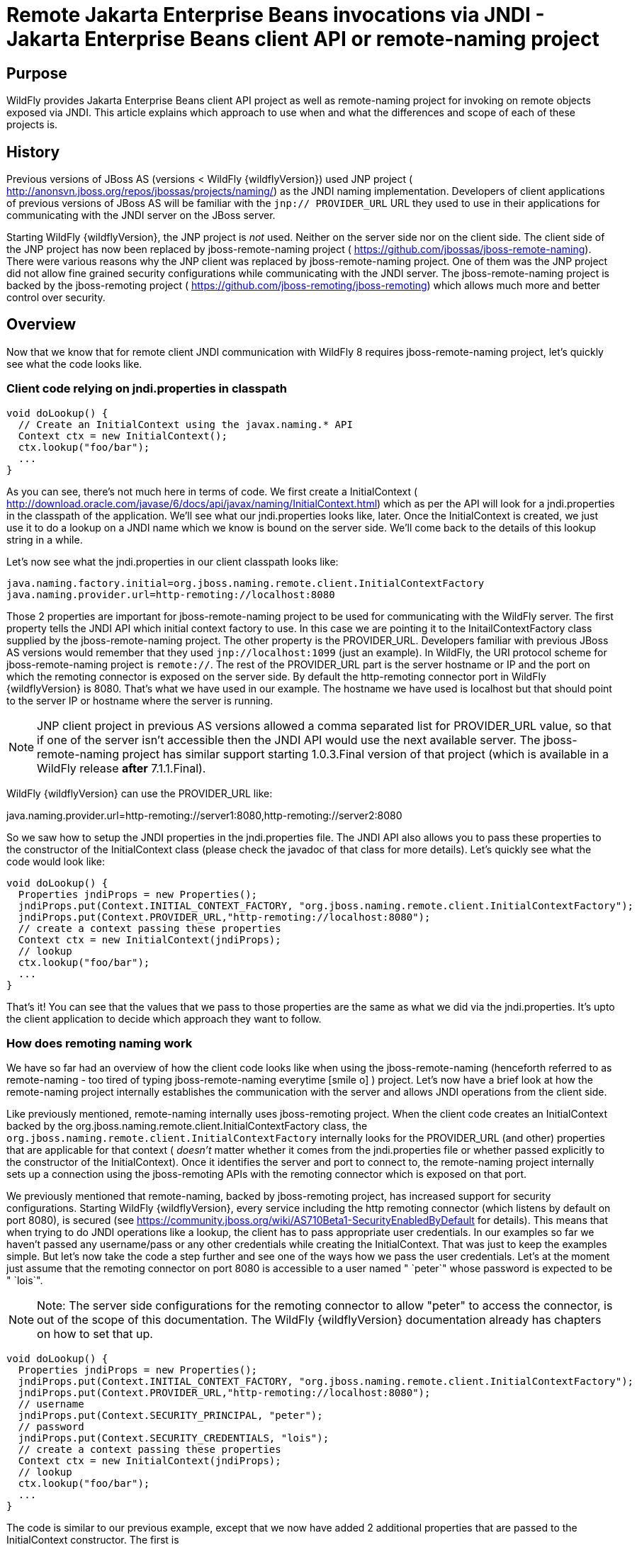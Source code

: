 [[Remote_EJB_invocations_via_JNDI_-_EJB_client_API_or_remote-naming_project]]
= Remote Jakarta Enterprise Beans invocations via JNDI - Jakarta Enterprise Beans client API or remote-naming project

[[purpose]]
== Purpose

WildFly provides Jakarta Enterprise Beans client API project as well as remote-naming project
for invoking on remote objects exposed via JNDI. This article explains
which approach to use when and what the differences and scope of each of
these projects is.

[[history]]
== History

Previous versions of JBoss AS (versions < WildFly {wildflyVersion}) used JNP project (
http://anonsvn.jboss.org/repos/jbossas/projects/naming/) as the JNDI
naming implementation. Developers of client applications of previous
versions of JBoss AS will be familiar with the `jnp:// PROVIDER_URL` URL
they used to use in their applications for communicating with the JNDI
server on the JBoss server.

Starting WildFly {wildflyVersion}, the JNP project is _not_ used. Neither on the server
side nor on the client side. The client side of the JNP project has now
been replaced by jboss-remote-naming project (
https://github.com/jbossas/jboss-remote-naming). There were various
reasons why the JNP client was replaced by jboss-remote-naming project.
One of them was the JNP project did not allow fine grained security
configurations while communicating with the JNDI server. The
jboss-remote-naming project is backed by the jboss-remoting project (
https://github.com/jboss-remoting/jboss-remoting) which allows much more
and better control over security.

== Overview

Now that we know that for remote client JNDI communication with WildFly
8 requires jboss-remote-naming project, let's quickly see what the code
looks like.

[[client-code-relying-on-jndi.properties-in-classpath]]
=== Client code relying on jndi.properties in classpath

[source,java,options="nowrap"]
----
void doLookup() {
  // Create an InitialContext using the javax.naming.* API
  Context ctx = new InitialContext();
  ctx.lookup("foo/bar");
  ...
}
----

As you can see, there's not much here in terms of code. We first create
a InitialContext (
http://download.oracle.com/javase/6/docs/api/javax/naming/InitialContext.html)
which as per the API will look for a jndi.properties in the classpath of
the application. We'll see what our jndi.properties looks like, later.
Once the InitialContext is created, we just use it to do a lookup on a
JNDI name which we know is bound on the server side. We'll come back to
the details of this lookup string in a while.

Let's now see what the jndi.properties in our client classpath looks
like:

[source,java,options="nowrap"]
----
java.naming.factory.initial=org.jboss.naming.remote.client.InitialContextFactory
java.naming.provider.url=http-remoting://localhost:8080
----

Those 2 properties are important for jboss-remote-naming project to be
used for communicating with the WildFly server. The first property tells
the JNDI API which initial context factory to use. In this case we are
pointing it to the InitailContextFactory class supplied by the
jboss-remote-naming project. The other property is the PROVIDER_URL.
Developers familiar with previous JBoss AS versions would remember that
they used `jnp://localhost:1099` (just an example). In WildFly, the URI
protocol scheme for jboss-remote-naming project is `remote://`. The rest
of the PROVIDER_URL part is the server hostname or IP and the port on
which the remoting connector is exposed on the server side. By default
the http-remoting connector port in WildFly {wildflyVersion} is 8080. That's what we
have used in our example. The hostname we have used is localhost but
that should point to the server IP or hostname where the server is
running.

[NOTE]

JNP client project in previous AS versions allowed a comma separated
list for PROVIDER_URL value, so that if one of the server isn't
accessible then the JNDI API would use the next available server. The
jboss-remote-naming project has similar support starting 1.0.3.Final
version of that project (which is available in a WildFly release *after*
7.1.1.Final).

WildFly {wildflyVersion} can use the PROVIDER_URL like:

java.naming.provider.url=http-remoting://server1:8080,http-remoting://server2:8080

So we saw how to setup the JNDI properties in the jndi.properties file.
The JNDI API also allows you to pass these properties to the constructor
of the InitialContext class (please check the javadoc of that class for
more details). Let's quickly see what the code would look like:

[source,java,options="nowrap"]
----
void doLookup() {
  Properties jndiProps = new Properties();
  jndiProps.put(Context.INITIAL_CONTEXT_FACTORY, "org.jboss.naming.remote.client.InitialContextFactory");
  jndiProps.put(Context.PROVIDER_URL,"http-remoting://localhost:8080");
  // create a context passing these properties
  Context ctx = new InitialContext(jndiProps);
  // lookup
  ctx.lookup("foo/bar");
  ...
}
----

That's it! You can see that the values that we pass to those properties
are the same as what we did via the jndi.properties. It's upto the
client application to decide which approach they want to follow.

[[how-does-remoting-naming-work]]
=== How does remoting naming work

We have so far had an overview of how the client code looks like when
using the jboss-remote-naming (henceforth referred to as remote-naming -
too tired of typing jboss-remote-naming everytime icon:smile-o[role="yellow"]
) project. Let's now have a brief look at how the remote-naming project
internally establishes the communication with the server and allows JNDI
operations from the client side.

Like previously mentioned, remote-naming internally uses jboss-remoting
project. When the client code creates an InitialContext backed by the
org.jboss.naming.remote.client.InitialContextFactory class, the
`org.jboss.naming.remote.client.InitialContextFactory` internally looks
for the PROVIDER_URL (and other) properties that are applicable for that
context ( _doesn't_ matter whether it comes from the jndi.properties
file or whether passed explicitly to the constructor of the
InitialContext). Once it identifies the server and port to connect to,
the remote-naming project internally sets up a connection using the
jboss-remoting APIs with the remoting connector which is exposed on that
port.

We previously mentioned that remote-naming, backed by jboss-remoting
project, has increased support for security configurations. Starting
WildFly {wildflyVersion}, every service including the http remoting connector (which
listens by default on port 8080), is secured (see
https://community.jboss.org/wiki/AS710Beta1-SecurityEnabledByDefault for
details). This means that when trying to do JNDI operations like a
lookup, the client has to pass appropriate user credentials. In our
examples so far we haven't passed any username/pass or any other
credentials while creating the InitialContext. That was just to keep the
examples simple. But let's now take the code a step further and see one
of the ways how we pass the user credentials. Let's at the moment just
assume that the remoting connector on port 8080 is accessible to a user
named " `peter`" whose password is expected to be " `lois`".

[NOTE]

Note: The server side configurations for the remoting connector to allow
"peter" to access the connector, is out of the scope of this
documentation. The WildFly {wildflyVersion} documentation already has chapters on how
to set that up.

[source,java,options="nowrap"]
----
void doLookup() {
  Properties jndiProps = new Properties();
  jndiProps.put(Context.INITIAL_CONTEXT_FACTORY, "org.jboss.naming.remote.client.InitialContextFactory");
  jndiProps.put(Context.PROVIDER_URL,"http-remoting://localhost:8080");
  // username
  jndiProps.put(Context.SECURITY_PRINCIPAL, "peter");
  // password
  jndiProps.put(Context.SECURITY_CREDENTIALS, "lois");
  // create a context passing these properties
  Context ctx = new InitialContext(jndiProps);
  // lookup
  ctx.lookup("foo/bar");
  ...
}
----

The code is similar to our previous example, except that we now have
added 2 additional properties that are passed to the InitialContext
constructor. The first is
http://docs.oracle.com/javase/6/docs/api/javax/naming/Context.html#SECURITY_PRINCIPAL
which passes the username (peter in this case) and the second is
http://docs.oracle.com/javase/6/docs/api/javax/naming/Context.html#SECURITY_CREDENTIALS
which passes the password (lois in this case). Of course the same
properties can be configured in the jndi.properties file (read the
javadoc of the Context class for appropriate properties to be used in
the jndi.properties). This is one way of passing the security
credentials for JNDI communication with WildFly. There are some other
ways to do this too. But we won't go into those details here for two
reasons. One, it's outside the scope of this article and two (which is
kind of the real reason) I haven't looked fully at the remote-naming
implementation details to see what other ways are allowed.

[[jndi-operations-allowed-using-remote-naming-project]]
=== JNDI operations allowed using remote-naming project

So far we have mainly concentrated on how the naming context is created
and what it internally does when an instance is created. Let's now take
this one step further and see what kind of operations are allowed for a
JNDI context backed by the remote-naming project.

The JNDI Context has various methods
http://docs.oracle.com/javase/6/docs/api/javax/naming/Context.html that
are exposed for JNDI operations. One important thing to note in case of
remote-naming project is that, the project's scope is to allow a client
to communicate with the JNDI backend exposed by the server. As such, the
remote-naming project does *not* support many of the methods that are
exposed by the javax.naming.Context class. The remote-naming project
only supports the read-only kind of methods (like the lookup() method)
and does not support any write kind of methods (like the bind() method).
The client applications are expected to use the remote-naming project
mainly for lookups of JNDI objects. Neither WildFly {wildflyVersion} nor remote-naming
project allows writing/binding to the JNDI server from a remote
application.

[[pre-requisites-of-remotely-accessible-jndi-objects]]
=== Pre-requisites of remotely accessible JNDI objects

On the server side, the JNDI can contain numerous objects that are bound
to it. However, _not_ all of those are exposed remotely. The two
conditions that are to be satisfied by the objects bound to JNDI, to be
remotely accessible are:

1) Such objects should be bound under the `java:jboss/exported/`
namespace. For example, `java:jboss/exported/foo/bar` +
2) Objects bound to the `java:jboss/exported/` namespace are expected to
be serializable. This allows the objects to be sent over the wire to the
remote clients

Both these conditions are important and are required for the objects to
be remotely accessible via JNDI.

[[jndi-lookup-strings-for-remote-clients-backed-by-the-remote-naming-project]]
=== JNDI lookup strings for remote clients backed by the remote-naming
project

In our examples, so far, we have been consistently using " `foo/bar`" as
the JNDI name to lookup from a remote client using the remote-naming
project. There's a bit more to understand about the JNDI name and how it
maps to the JNDI name that's bound on the server side.

First of all, the JNDI names used while using the remote-naming project
are *always* relative to the java:jboss/exported/ namespace. So in our
examples, we are using " `foo/bar`" JNDI name for the lookup, that
actually is (internally) " `java:jboss/exported/foo/bar`". The
remote-naming project expects it to *always* be relative to the "
`java:jboss/exported/`" namespace. Once connected with the server side,
the remote-naming project will lookup for "foo/bar" JNDI name under the
" `java:jboss/exported/`" namespace of the server.

[NOTE]

Note: Since the JNDI name that you use on the client side is *always*
relative to java:jboss/exported namespace, you *shouldn't* be prefixing
the java:jboss/exported/ string to the JNDI name. For example, if you
use the following JNDI name:

ctx.lookup("java:jboss/exported/helloworld");

then remote-naming will translate it to

ctx.lookup("java:jboss/exported/java:jboss/exported/helloworld");

and as a result, will fail during lookup.

The remote-naming implementation perhaps should be smart enough to strip
off the java:jboss/exported/ namespace prefix if supplied. But let's not
go into that here.

[[how-does-remote-naming-project-implementation-transfer-the-jndi-objects-to-the-clients]]
=== How does remote-naming project implementation transfer the JNDI
objects to the clients

When a lookup is done on a JNDI string, the remote-naming implementation
internally uses the connection to the remoting connector (which it has
established based on the properties that were passed to the
InitialContext) to communicate with the server. On the server side, the
implementation then looks for the JNDI name under the
`java:jboss/exported/` namespace. Assuming that the JNDI name is
available, under that namespace, the remote-naming implementation then
passes over the object bound at that address to the client. This is
where the requirement about the JNDI object being serializable comes
into picture. remote-naming project internally uses jboss-marshalling
project to marshal the JNDI object over to the client. On the client
side the remote-naming implementation then unmarshalles the object and
returns it to the client application.

So literally, each lookup backed by the remote-naming project entails a
server side communication/interaction and then marshalling/unmarshalling
of the object graph. This is very important to remember. We'll come back
to this later, to see why this is important when it comes to using EJB
client API project for doing Jakarta Enterprise Beans lookups ( <<EJB_invocations_from_a_remote_client_using_JNDI,EJB
invocations from a remote client using JNDI>>) as against using
remote-naming project for doing the same thing.

[[summary-remote-ejb-invocations]]
== Summary

That pretty much covers whatever is important to know, in the
remote-naming project, for a typical client application. Don't close the
browser yet though, since we haven't yet come to the part of EJB
invocations from a remote client using the remote-naming project. In
fact, the motivation behind writing this article was to explain why
_not_ to use remote-naming project (in most cases) for doing EJB
invocations against WildFly server.

Those of you who don't have client applications doing remote EJB
invocations, can just skip the rest of this article if you aren't
interested in those details.

[[remote-ejb-invocations-backed-by-the-remote-naming-project]]
== Remote Jakarta Enterprise Beans invocations backed by the remote-naming project

In previous sections of this article we saw that whatever is exposed in
the java:jboss/exported/ namespace is accessible remotely to the client
applications under the relative JNDI name. Some of you might already
have started thinking about exposing remote views of EJBs under that
namespace.

It's important to note that WildFly server side already by default
exposes the remote views of a Jakarta Enterprise Beans under the `java:jboss/exported/`
namespace (although it isn't logged in the server logs). So assuming
your server side application has the following stateless bean:

[source,java,options="nowrap"]
----
package org.myapp.ejb;
 
@Stateless
@Remote(Foo.class)
public class FooBean implements Foo {
...
 public String sayBar() {
     return "Baaaaaaaar";
 }
}
----

Then the " `Foo`" remote view is exposed under the
`java:jboss/exported/` namespace under the following JNDI name scheme
(which is similar to that mandated by EJB3.1 spec for `java:global/`
namespace):
link:/pages/createpage.action?spaceKey=WFLY&title=app-name&linkCreation=true&fromPageId=557285[app-name]

`app-name/module-name/bean-name!bean-interface`

where,

`app-name` = the name of the .ear (without the .ear suffix) or the
application name configured via application.xml deployment descriptor.
If the application isn't packaged in a .ear then there will be *no*
app-name part to the JNDI string. +
`module-name` = the name of the .jar or .war (without the .jar/.war
suffix) in which the bean is deployed or the module-name configured in
web.xml/ejb-jar.xml of the deployment. The module name is mandatory part
in the JNDI string. +
`bean-name` = the name of the bean which by default is the simple name
of the bean implementation class. Of course it can be overridden either
by using the "name" attribute of the bean definining annotation
(@Stateless(name="blah") in this case) or even the ejb-jar.xml
deployment descriptor. +
`bean-interface` = the fully qualified class name of the interface being
exposed by the bean.

So in our example above, let's assume the bean is packaged in a
myejbmodule.jar which is within a myapp.ear. So the JNDI name for the
Foo remote view under the `java:jboss/exported/` namespace would be:

`java:jboss/exported/myapp/myejbmodule/FooBean!org.myapp.ejb.Foo`

That's where WildFly will *automatically* expose the remote views of the
EJBs under the `java:jboss/exported/` namespace, *in addition to* the
java:global/ java:app/ java:module/ namespaces mandated by the Jakarta Enterprise Beans 3.1
spec.

[NOTE]

Note that only the java:jboss/exported/ namespace is available to remote
clients.

So the next logical question would be, are these remote views of EJBs
accessible and invokable using the remote-naming project on the client
application. The answer is _yes_! Let's quickly see the client code for
invoking our `FooBean`. Again, let's just use " `peter`" and " `lois`"
as username/pass for connecting to the remoting connector.

[source,java,options="nowrap"]
----
void doBeanLookup() {
  ...
  Properties jndiProps = new Properties();
  jndiProps.put(Context.INITIAL_CONTEXT_FACTORY, "org.jboss.naming.remote.client.InitialContextFactory");
  jndiProps.put(Context.PROVIDER_URL,"http-remoting://localhost:8080");
  // username
  jndiProps.put(Context.SECURITY_PRINCIPAL, "peter");
  // password
  jndiProps.put(Context.SECURITY_CREDENTIALS, "lois");
  // This is an important property to set if you want to do Jakarta Enterprise Beans invocations via the remote-naming project
  jndiProps.put("jboss.naming.client.ejb.context", true);
  // create a context passing these properties
  Context ctx = new InitialContext(jndiProps);
  // lookup the bean     Foo
  beanRemoteInterface = (Foo) ctx.lookup("myapp/myejbmodule/FooBean!org.myapp.ejb.Foo");
  String bar = beanRemoteInterface.sayBar();
  System.out.println("Remote Foo bean returned " + bar);
  ctx.close();
  // after this point the beanRemoteInterface is not longer valid!
}
----

As you can see, most of the code is similar to what we have been seeing
so far for setting up a JNDI context backed by the remote-naming
project. The only parts that change are:

\1) An additional " `jboss.naming.client.ejb.context`" property that is
added to the properties passed to the InitialContext constructor. +
2) The JNDI name used for the lookup +
3) And subsequently the invocation on the bean interface returned by the
lookup.

Let's see what the " `jboss.naming.client.ejb.context`" does. In
WildFly, remote access/invocations on EJBs is facilitated by the JBoss
specific Jakarta Enterprise Beans client API, which is a project on its own
https://github.com/jbossas/jboss-ejb-client. So no matter, what
mechanism you use (remote-naming or core Jakarta Enterprise Beans client API), the
invocations are ultimately routed through the Jakarta Enterprise Beans client API project. In
this case too, the remote-naming internally uses Jakarta Enterprise Beans client API to
handle Jakarta Enterprise Beans invocations. From a Jakarta Enterprise Beans client API project perspective, for
successful communication with the server, the project expects a
`EJBClientContext` backed by (atleast one) `EJBReceiver`(s). The
`EJBReceiver` is responsible for handling the Jakarta Enterprise Beans invocations. One type
of a `EJBReceiver` is a `RemotingConnectionEJBReceiver` which internally
uses jboss-remoting project to communicate with the remote server to
handle the Jakarta Enterprise Beans invocations. Such a `EJBReceiver` expects a connection
backed by the jboss-remoting project. Of course to be able to connect to
the server, such a `EJBReceiver` would have to know the server address,
port, security credentials and other similar parameters. If you were
using the core Jakarta Enterprise Beans client API, then you would have configured all these
properties via the jboss-ejb-client.properties or via programatic API
usage as explained here <<EJB_invocations_from_a_remote_client_using_JNDI,EJB invocations from a remote
client using JNDI>>. But in the example above, we are using remote-naming
project and are _not_ directly interacting with the Jakarta Enterprise Beans client API
project.

If you look closely at what's being passed, via the JNDI properties, to
the remote-naming project and if you remember the details that we
explained in a previous section about how the remote-naming project
establishes a connection to the remote server, you'll realize that these
properties are indeed the same as what the
`RemotingConnectionEJBReceiver` would expect to be able to establish the
connection to the server. Now this is where the "
`jboss.naming.client.ejb.context`" property comes into picture. When
this is set to true and passed to the InitialContext creation (either
via jndi.properties or via the constructor of that class), the
remote-naming project internally will do whatever is necessary to setup
a `EJBClientContext`, containing a `RemotingConnectionEJBReceiver` which
is created using the *same* remoting connection that is created by and
being used by remote-naming project for its own JNDI communication
usage. So effectively, the InitialContext creation via the remote-naming
project has now internally triggered the creation of a
`EJBClientContext` containing a `EJBReceiver` capable of handling the
EJB invocations (remember, no remote Jakarta Enterprise Beans invocations are possible
without the presence of a `EJBClientContext` containing a `EJBReceiver`
which can handle the EJB).

So we now know the importance of the "
`jboss.naming.client.ejb.context`" property and its usage. Let's move on
the next part in that code, the JNDI name. Notice that we have used the
JNDI name relative to the `java:jboss/exported/` namespace while doing
the lookup. And since we know that the Foo view is exposed on that JNDI
name, we cast the returned object back to the Foo interface. Remember
that we earlier explained how each lookup via remote-naming triggers a
server side communication and a marshalling/unmarshalling process. This
applies for Jakarta Enterprise Beans views too. In fact, the remote-naming project has no
clue (since that's not in the scope of that project to know) whether
it's an Jakarta Enterprise Beans or some random object.

Once the unmarshalled object is returned (which actually is a proxy to
the bean), the rest is straightforward, we just invoke on that returned
object. Now since the remote-naming implementation has done the
necessary setup for the EJBClientContext (due to the presence of "
`jboss.naming.client.ejb.context`" property), the invocation on that
proxy will internally use the `EJBClientContext` (the proxy is smart
enough to do that) to interact with the server and return back the
result. We won't go into the details of how the Jakarta Enterprise Beans client API handles
the communication/invocation.

_Long story short, using the remote-naming project for doing remote EJB
invocations against WildFly is possible!_

[[why-use-the-ejb-client-api-approach-then]]
== Why use the Jakarta Enterprise Beans client API approach then?

I can guess that some of you might already question why/when would one
use the Jakarta Enterprise Beans client API style lookups as explained in the
<<EJB_invocations_from_a_remote_client_using_JNDI,EJB invocations from a remote client using JNDI>>
article instead of just using (what appears to be a simpler)
remote-naming style lookups.

Before we answer that, let's understand a bit about the Jakarta Enterprise Beans client
project. The Jakarta Enterprise Beans client project was implemented keeping in mind various
optimizations and features that would be possible for handling remote
invocations. One such optimization was to avoid doing unnecessary server
side communication(s) which would typically involve network calls,
marshalling/unmarshalling etc... The easiest place where this
optimization can be applied, is to the Jakarta Enterprise Beans lookup. Consider the
following code (let's ignore how the context is created):

[source,java,options="nowrap"]
----
ctx.lookup("foo/bar");
----

Now `foo/bar` JNDI name could potentially point to *any* type of object
on the server side. The jndi name itself won't have the type/semantic
information of the object bound to that name on the server side. If the
context was setup using the remote-naming project (like we have seen
earlier in our examples), then the only way for remote-naming to return
an object for that lookup operation is to communicate with the server
and marshal/unmarshal the object bound on the server side. And that's
exactly what it does (remember, we explained this earlier).

The Jakarta Enterprise Beans client API project on the other hand optimizes this lookup. In
order to do so, it expects the client application to let it know that a
EJB is being looked up. It does this, by expecting the client
application to use the JNDI name of the format " `ejb:`" namespace and
also expecting the client application to setup the JNDI context by
passing the " `org.jboss.ejb.client.naming`" value for the
`Context.URL_PKG_PREFIXES` property.

Example:

[source,java,options="nowrap"]
----
final Properties jndiProperties = new Properties();
jndiProperties.put(Context.URL_PKG_PREFIXES, "org.jboss.ejb.client.naming");
// create the context
final Context context = new InitialContext(jndiProperties);
 
// lookup
Foo beanProxy = context.lookup("ejb:myapp/myejbmodule//FooBean!org.myapp.ejb.Foo");
String bar = beanProxy.sayBar();
----

More details about such code can be found here <<EJB_invocations_from_a_remote_client_using_JNDI,EJB
invocations from a remote client using JNDI>>

When a client application looks up anything under the " `ejb:`"
namespace, it is a clear indication (for the Jakarta Enterprise Beans client API project) to
know that the client is looking up an EJB. That's where it steps in to
do the necessary optimizations that might be applicable. So unlike, in
the case of remote-naming project (which has no clue about the semantics
of the object being looked up), the Jakarta Enterprise Beans client API project does *not*
trigger a server side communication or a marshal/unmarshal process when
you do lookup for a remote view of a stateless bean (it's important to
note that we have specifically mentioned stateless bean here, we'll come
to that later). Instead, the Jakarta Enterprise Beans client API just returns a
java.lang.reflect.Proxy instance of the remote view type that's being
looked up. This not just saves a network call, marshalling/unmarshalling
step but it also means that you can create an Jakarta Enterprise Beans proxy even when the
server isn't up yet. Later on, when the invocation on the proxy happens,
the Jakarta Enterprise Beans client API _does_ communicate with the server to carry out the
invocation.

[[is-the-lookup-optimization-applicable-for-all-bean-types]]
=== Is the lookup optimization applicable for all bean types?

In the previous section we (intentionally) mentioned that the lookup
optimization by the Jakarta Enterprise Beans client API project happens for stateless beans.
This kind of optimization is *not* possible for stateful beans because
in case of stateful beans, a lookup is expected to create a session for
that stateful bean and for session creation we do have to communicate
with the server since the server is responsible for creating that
session.

That's exactly why the Jakarta Enterprise Beans client API project expects the JNDI name
lookup string for stateful beans to include the " `?stateful`" string at
the end of the JNDI name:

[source,java,options="nowrap"]
----
context.lookup("ejb:myapp/myejbmodule//StatefulBean!org.myapp.ejb.Counter?stateful");
----

Notice the use of `"?stateful`" in that JNDI name. See
<<EJB_invocations_from_a_remote_client_using_JNDI,EJB invocations from a remote client using JNDI>> for
more details about such lookup.

The presence of " `?stateful`" in the JNDI name lookup string is a
directive to the Jakarta Enterprise Beans client API to let it know that a stateful bean is
being looked up and it's necessary to communicate with the server and
create a session during that lookup.

So as you can see, we have managed to optimize certain operations by
using the Jakarta Enterprise Beans client API for Jakarta Enterprise Beans lookup/invocation as against using the
remote-naming project. There are other Jakarta Enterprise Beans client API implementation
details (and probably more might be added) which are superior when it is
used for remote Jakarta Enterprise Beans invocations in client applications as against
remote-naming project which doesn't have the intelligence to carry out
such optimizations for Jakarta Enterprise Beans invocations. _That's why the remote-naming
project_ *_for remote Jakarta Enterprise Beans invocations_* _is considered "_ `deprecated`
_"_. Note that if you want to use remote-naming for looking up and
invoking on non-EJB remote objects then you are free to do so. In fact,
that's why that project has been provided. You can even use the
remote-naming project for Jakarta Enterprise Beans invocations (like we just saw), if you are
fine with _not_ wanting the optimizations that the Jakarta Enterprise Beans client API can do
for you or if you have other restrictions that force you to use that
project.

[[restrictions-for-ejbs]]
=== Restrictions for EJB's

If the remote-naming is used there are some restrictions as there is no
full support of the ejb-client features.

* No loadbalancing, if the URL conatains multiple "remote://" servers
there is no loadbalancing, the first available server will be used and
only in case it is not longer available there will be a failover to the
next available one.
* No cluster support. As a cluster needs to be defined in the
jboss-ejb-client.properties this feature can not be used and there is no
cluster node added
* No client side interceptor. The EJBContext.getCurrent() can not be
used and it is not possible to add a client interceptor
* No UserTransaction support
* All proxies become invalid if .close() for the related Initalcontext
is invoked, or the InitialContext is not longer referenced and gets
garbage-collected. In this case the underlying EJBContext is destroyed
and the conections are closed.
* It is not possible to use remote-naming if the client is an
application deployed on another JBoss instance
